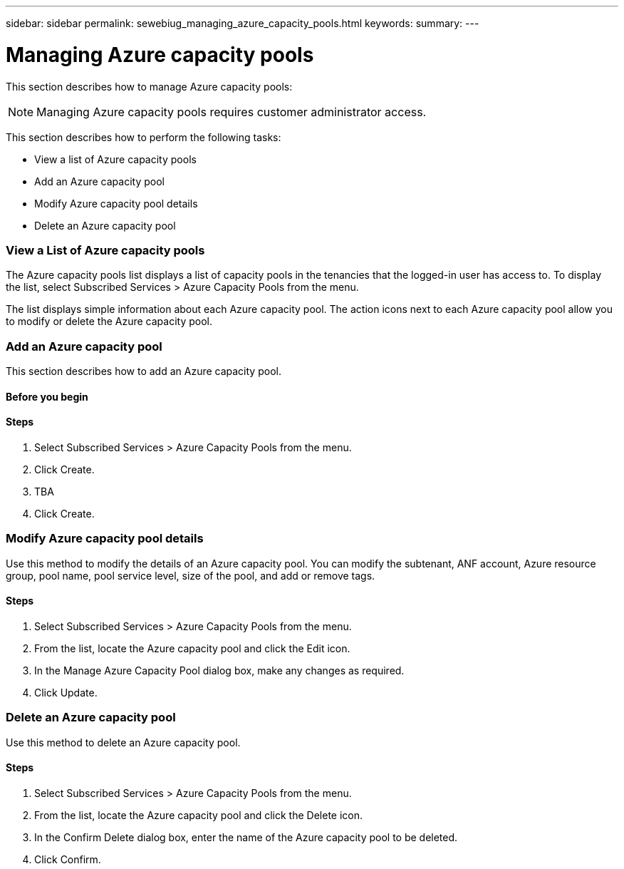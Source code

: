 ---
sidebar: sidebar
permalink: sewebiug_managing_azure_capacity_pools.html
keywords:
summary:
---

= Managing Azure capacity pools
:hardbreaks:
:nofooter:
:icons: font
:linkattrs:
:imagesdir: ./media/

//
// This file was created with NDAC Version 2.0 (August 17, 2020)
//
// 2020-10-20 10:59:40.303389
//

[.lead]
This section describes how to manage Azure capacity pools:

[NOTE]
Managing Azure capacity pools requires customer administrator access.

This section describes how to perform the following tasks:

* View a list of Azure capacity pools
* Add an Azure capacity pool
* Modify Azure capacity pool details
* Delete an Azure capacity pool

=== View a List of Azure capacity pools

The Azure capacity pools list displays a list of capacity pools in the tenancies that the logged-in user has access to. To display the list, select Subscribed Services > Azure Capacity Pools from the menu.

The list displays simple information about each Azure capacity pool. The action icons next to each Azure capacity pool allow you to modify or delete the Azure capacity pool.

=== Add an Azure capacity pool

This section describes how to add an Azure capacity pool.

==== Before you begin

==== Steps

. Select Subscribed Services > Azure Capacity Pools from the menu.
. Click Create.
. TBA
. Click Create.

=== Modify Azure capacity pool details

Use this method to modify the details of an Azure capacity pool. You can modify the subtenant, ANF account, Azure resource group, pool name, pool service level, size of the pool, and add or remove tags. 

==== Steps

. Select Subscribed Services > Azure Capacity Pools from the menu.
. From the list, locate the Azure capacity pool and click the Edit icon.
. In the Manage Azure Capacity Pool dialog box, make any changes as required.
. Click Update.

=== Delete an Azure capacity pool

Use this method to delete an Azure capacity pool.

==== Steps

. Select Subscribed Services > Azure Capacity Pools from the menu.
. From the list, locate the Azure capacity pool and click the Delete icon.
. In the Confirm Delete dialog box, enter the name of the Azure capacity pool to be deleted.
. Click Confirm.

